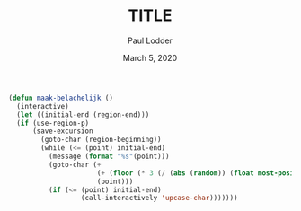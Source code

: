 #+BIND: org-export-use-babel nil
#+TITLE: TITLE
#+AUTHOR: Paul Lodder
#+EMAIL: <paul_lodder@live.nl>
#+DATE: March 5, 2020
#+LATEX: \setlength\parindent{0pt}
#+LaTeX_HEADER: \usepackage{minted}
#+LATEX_HEADER: \usepackage[margin=0.8in]{geometry}
#+LATEX_HEADER_EXTRA:  \usepackage{mdframed}
#+LATEX_HEADER_EXTRA: \BeforeBeginEnvironment{minted}{\begin{mdframed}}
#+LATEX_HEADER_EXTRA: \AfterEndEnvironment{minted}{\end{mdframed}}
#+MACRO: NEWLINE @@latex:\\@@ @@html:<br>@@
#+PROPERTY: header-args :exports both :session insurer :cache :results value
#+OPTIONS: ^:nil
#+LATEX_COMPILER: pdflatexorg-mode restarted
#+BEGIN_SRC emacs-lisp
(defun maak-belachelijk ()
  (interactive)
  (let ((initial-end (region-end)))
  (if (use-region-p)
      (save-excursion
        (goto-char (region-beginning))
        (while (<= (point) initial-end)
          (message (format "%s"(point)))
          (goto-char (+
                      (+ (floor (* 3 (/ (abs (random)) (float most-positive-fixnum)))) 1)
                      (point)))
          (if (<= (point) initial-end)
                  (call-interactively 'upcase-char)))))))
#+END_SRC

#+RESULTS:
: maak-belachelijk
